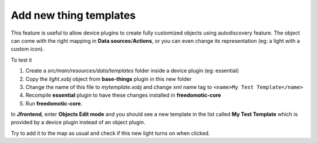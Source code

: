 
Add new thing templates
=======================

This feature is useful to allow device plugins to create fully
customized objects using autodiscovery feature. The object can come with
the right mapping in **Data sources**/**Actions**, or you can even change its
representation (eg: a light with a custom icon).

To test it

1. Create a *src/main/resources/data/templates* folder inside a device
   plugin (eg: essential)

2. Copy the *light.xobj* object from **base-things** plugin in this new folder

3. Change the name of this file to *mytemplate.xobj* and change xml name
   tag to ``<name>My Test Template</name>``

4. Recompile **essential** plugin to have these changes installed in
   **freedomotic-core**

5. Run **freedomotic-core**.


In **Jfrontend**, enter **Objects Edit mode** and you should see a new template in the list
called **My Test Template** which is provided by a device plugin instead
of an object plugin. 

Try to add it to the map as usual and check if
this new light turns on when clicked.
